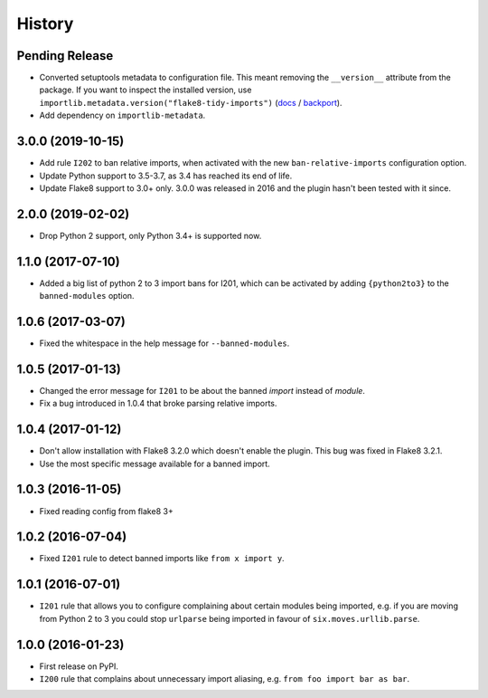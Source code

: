=======
History
=======

Pending Release
---------------

.. Insert new release notes below this line

* Converted setuptools metadata to configuration file. This meant removing the
  ``__version__`` attribute from the package. If you want to inspect the
  installed version, use
  ``importlib.metadata.version("flake8-tidy-imports")``
  (`docs <https://docs.python.org/3.8/library/importlib.metadata.html#distribution-versions>`__ /
  `backport <https://pypi.org/project/importlib-metadata/>`__).
* Add dependency on ``importlib-metadata``.

3.0.0 (2019-10-15)
------------------

* Add rule ``I202`` to ban relative imports, when activated with the new
  ``ban-relative-imports`` configuration option.
* Update Python support to 3.5-3.7, as 3.4 has reached its end of life.
* Update Flake8 support to 3.0+ only. 3.0.0 was released in 2016 and the plugin
  hasn't been tested with it since.

2.0.0 (2019-02-02)
------------------

* Drop Python 2 support, only Python 3.4+ is supported now.

1.1.0 (2017-07-10)
------------------

* Added a big list of python 2 to 3 import bans for I201, which can be
  activated by adding ``{python2to3}`` to the ``banned-modules`` option.

1.0.6 (2017-03-07)
------------------

* Fixed the whitespace in the help message for ``--banned-modules``.

1.0.5 (2017-01-13)
------------------

* Changed the error message for ``I201`` to be about the banned *import*
  instead of *module*.
* Fix a bug introduced in 1.0.4 that broke parsing relative imports.

1.0.4 (2017-01-12)
------------------

* Don't allow installation with Flake8 3.2.0 which doesn't enable the plugin.
  This bug was fixed in Flake8 3.2.1.
* Use the most specific message available for a banned import.

1.0.3 (2016-11-05)
------------------

* Fixed reading config from flake8 3+

1.0.2 (2016-07-04)
------------------

* Fixed ``I201`` rule to detect banned imports like ``from x import y``.

1.0.1 (2016-07-01)
------------------

* ``I201`` rule that allows you to configure complaining about certain modules
  being imported, e.g. if you are moving from Python 2 to 3 you could stop
  ``urlparse`` being imported in favour of ``six.moves.urllib.parse``.

1.0.0 (2016-01-23)
------------------

* First release on PyPI.
* ``I200`` rule that complains about unnecessary import aliasing, e.g.
  ``from foo import bar as bar``.
